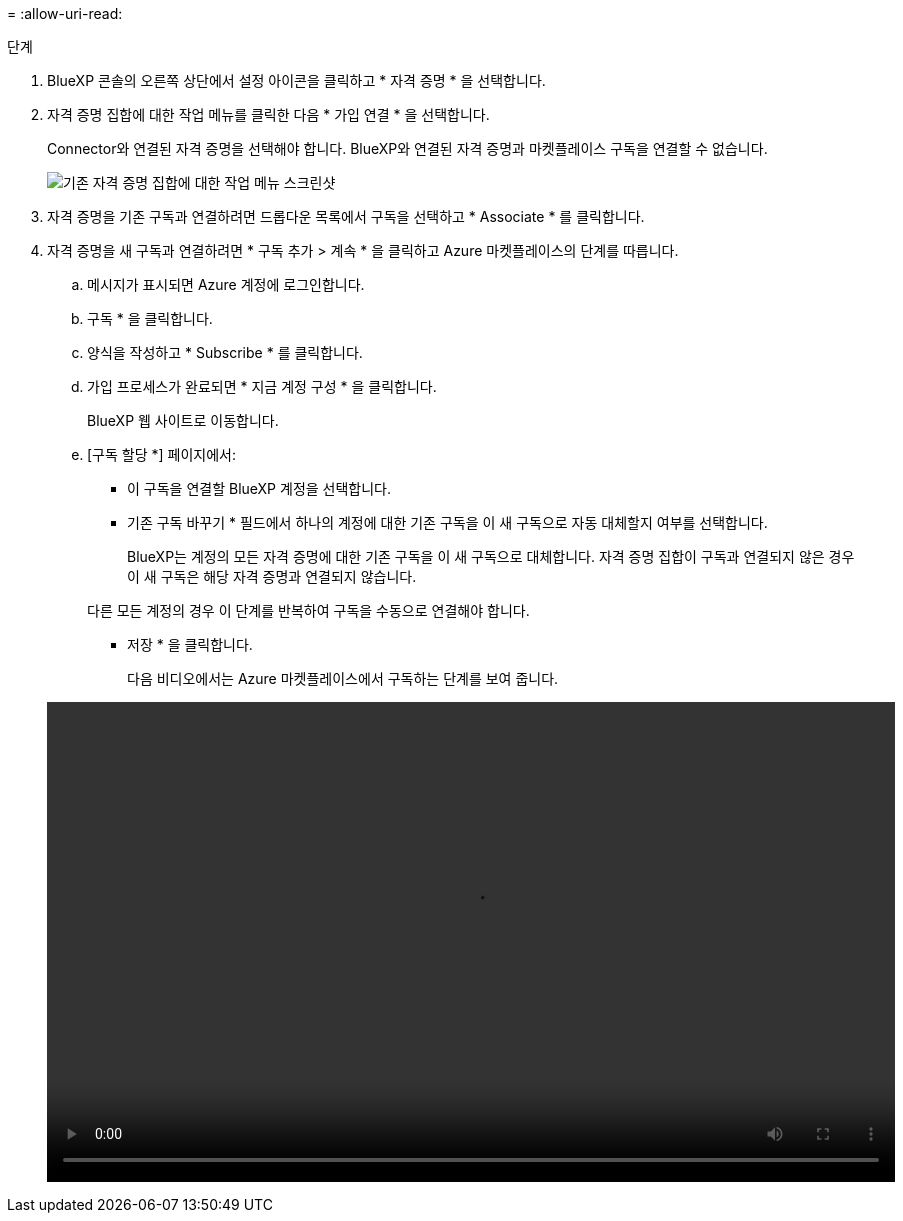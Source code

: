= 
:allow-uri-read: 


.단계
. BlueXP 콘솔의 오른쪽 상단에서 설정 아이콘을 클릭하고 * 자격 증명 * 을 선택합니다.
. 자격 증명 집합에 대한 작업 메뉴를 클릭한 다음 * 가입 연결 * 을 선택합니다.
+
Connector와 연결된 자격 증명을 선택해야 합니다. BlueXP와 연결된 자격 증명과 마켓플레이스 구독을 연결할 수 없습니다.

+
image:screenshot_azure_add_subscription.png["기존 자격 증명 집합에 대한 작업 메뉴 스크린샷"]

. 자격 증명을 기존 구독과 연결하려면 드롭다운 목록에서 구독을 선택하고 * Associate * 를 클릭합니다.
. 자격 증명을 새 구독과 연결하려면 * 구독 추가 > 계속 * 을 클릭하고 Azure 마켓플레이스의 단계를 따릅니다.
+
.. 메시지가 표시되면 Azure 계정에 로그인합니다.
.. 구독 * 을 클릭합니다.
.. 양식을 작성하고 * Subscribe * 를 클릭합니다.
.. 가입 프로세스가 완료되면 * 지금 계정 구성 * 을 클릭합니다.
+
BlueXP 웹 사이트로 이동합니다.

.. [구독 할당 *] 페이지에서:
+
*** 이 구독을 연결할 BlueXP 계정을 선택합니다.
*** 기존 구독 바꾸기 * 필드에서 하나의 계정에 대한 기존 구독을 이 새 구독으로 자동 대체할지 여부를 선택합니다.
+
BlueXP는 계정의 모든 자격 증명에 대한 기존 구독을 이 새 구독으로 대체합니다. 자격 증명 집합이 구독과 연결되지 않은 경우 이 새 구독은 해당 자격 증명과 연결되지 않습니다.

+
다른 모든 계정의 경우 이 단계를 반복하여 구독을 수동으로 연결해야 합니다.

*** 저장 * 을 클릭합니다.
+
다음 비디오에서는 Azure 마켓플레이스에서 구독하는 단계를 보여 줍니다.

+
video::video_subscribing_azure.mp4[width=848,height=480]





